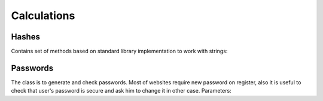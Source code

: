 Calculations
============

Hashes
------

Contains set of methods based on standard library implementation to work with strings:

.. function:: String MD5(String str)

    Returns MD5 hash of string. PHP-compliant. Useful for passwords hashing.

.. function:: String SHA1(String str)

    Returns SHA1 hash of string. Useful for passwords hashing.

.. function:: String SHA256(String str)

    Returns SHA256 hash of string. Useful for passwords hashing.

.. function::: String SHA384(String str)

    Returns SHA384 hash of string. Useful for passwords hashing.

.. function:: String SHA512(String str)

    Returns SHA512 hash of string. Useful for passwords hashing.

.. function:: UInt64 CRC32(String str)

    Returns CSC32 hash of string. Useful for integrity check.

Passwords
---------

.. class:: PasswordGenerator

The class is to generate and check passwords. Most of websites require new password on register, also it is useful to check that user's password is secure and ask him to change it in other case. Parameters:

.. attribute:: PasswordLength

    Password length, default is 10.

.. attribute:: CharacterClasses

    Is a flags set of `LowerLetters`, `UpperLetters`, `Digits`, `SpecialCharacters` and `Space`. Also `CharacterClasses` contains combinations:

        - ``AllLetters`` is a combination of `LowerLetter` and `UpperLetters`;
        - ``AlphaNumeric`` is a combination of `AllLetters` and `Digits`;
        - ``All`` is a combination of all values above, default value;

.. attribute:: GeneratorFlags

    Contains following flags:

        - ``None`` none of flags will be used, default value;
        - ``ExcludeLookAlike`` exclude conflict characters, for example i and l, 0 and O, 1 and l;
        - ``ShuffleChars`` shuffles the whole characters pool before password generation;
        - ``MakeReadOnly`` the flag is itended to be used for SecureString only, make it read only;

.. function:: void SetCharactersPool(String pool)

    Use custom characters pool instead of default one. If this parameter is set generation does not take into account ``CharacterClasses`` property.

.. function:: void UseDefaultCharactersPool()

    Resets character pool. Custom characters pool will not be used.

.. function:: String Generate()

    Generates new password based on defined parameters.

.. function:: SecureString GenerateSecure()

    Generates new password as ``SecureString``.

.. function:: static Int32 EstimatePasswordStrength(String password)

    Estimates password strength. The algorithm has been copied from www.passwordmeter.com. It uses following rules to calculate total score (`n` is a password length):

        - Number of characters ``+(n*4)``
        - Uppercase letters ``+((len-n)*2)``
        - Lowercase letters ``+((len-n)*2)``
        - Numbers ``+(n*4)``
        - Symbols ``+(n*6)``
        - Middle numbers or symbols ``+(n*2)``
        - Minimum 8 characters in length, contains 3/4 of the following items ``+(n*2)``:
            - Uppercase letters
            - Lowercase letters
            - Numbers
            - Symbols
        - Letters only ``-n``
        - Numbers only ``-n``
        - Repeat characters (case insensitive) ``-n``
        - Consecutive uppercase letters ``-(n*2)``
        - Consecutive lowercase letters ``-(n*2)``
        - Consecutive numbers ``-(n*2)``
        - Sequential letters (3+) ``-(n*3)``
        - Sequential numbers (3+) ``-(n*3)``
        - Sequential symbols (3+) ``-(n*3)``
